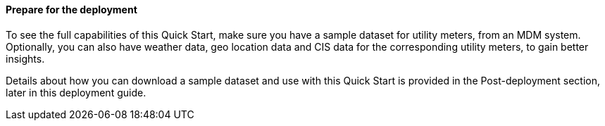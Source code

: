 // If no preperation is required, remove all content from here

//==== Prepare your AWS account

//_Describe any setup required in the AWS account prior to template launch_

//==== Prepare your {partner-company-name} account

//_Describe any setup required in the partner portal/account prior to template launch_

==== Prepare for the deployment

To see the full capabilities of this Quick Start, make sure you have a sample dataset for utility meters, from an MDM system. Optionally, you can also have weather data, geo location data and CIS data for the corresponding utility meters, to gain better insights.

Details about how you can download a sample dataset and use with this Quick Start is provided in the Post-deployment section, later in this deployment guide.